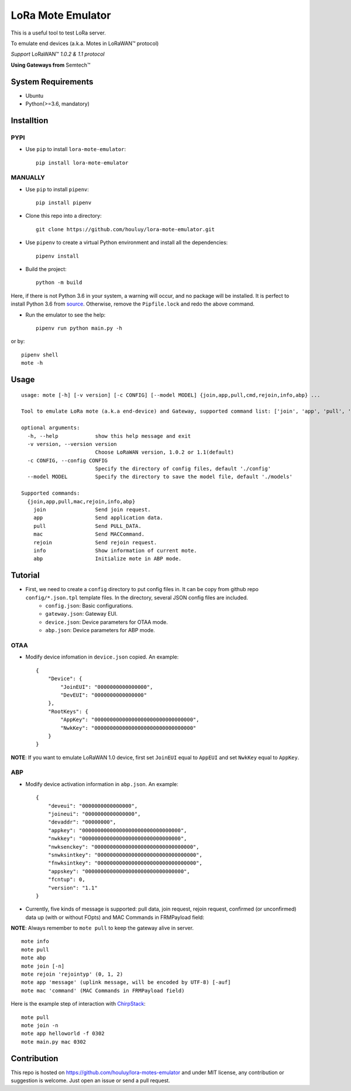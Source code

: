 LoRa Mote Emulator
==================

|version|
|python| 
|license|

This is a useful tool to test LoRa server.

To emulate end devices (a.k.a. Motes in |LoRaWAN(TM)| protocol)

*Support* |LoRaWAN(TM)| *1.0.2 & 1.1 protocol*

**Using Gateways from** |Semtech(TM)|

.. |LoRaWAN(TM)| unicode:: LoRaWAN U+2122
.. |Semtech(TM)| unicode:: Semtech U+2122


System Requirements
-------------------

- Ubuntu
- Python(>=3.6, mandatory)

Installtion
-------------------

PYPI
************

- Use ``pip`` to install ``lora-mote-emulator``::

    pip install lora-mote-emulator


MANUALLY
************

- Use ``pip`` to install ``pipenv``::

    pip install pipenv

- Clone this repo into a directory::

    git clone https://github.com/houluy/lora-mote-emulator.git

- Use ``pipenv`` to create a virtual Python environment and install all the dependencies::

    pipenv install

- Build the project::

    python -m build 
  
Here, if there is not Python 3.6 in your system, a warning will occur, and no package will be installed. It is perfect to install Python 3.6 from `source <https://www.python.org/downloads/release/python-362/>`_. Otherwise, remove the ``Pipfile.lock`` and redo the above command.

- Run the emulator to see the help::

    pipenv run python main.py -h

or by::

    pipenv shell
    mote -h


Usage
------------------

::

    usage: mote [-h] [-v version] [-c CONFIG] [--model MODEL] {join,app,pull,cmd,rejoin,info,abp} ...

    Tool to emulate LoRa mote (a.k.a end-device) and Gateway, supported command list: ['join', 'app', 'pull', 'cmd', 'rejoin', 'info', 'abp']

    optional arguments:
      -h, --help            show this help message and exit
      -v version, --version version
                            Choose LoRaWAN version, 1.0.2 or 1.1(default)
      -c CONFIG, --config CONFIG
                            Specify the directory of config files, default './config'
      --model MODEL         Specify the directory to save the model file, default './models'

    Supported commands:
      {join,app,pull,mac,rejoin,info,abp}
        join                Send join request.
        app                 Send application data.
        pull                Send PULL_DATA.
        mac                 Send MACCommand.
        rejoin              Send rejoin request.
        info                Show information of current mote.
        abp                 Initialize mote in ABP mode.
			
Tutorial
--------

- First, we need to create a ``config`` directory to put config files in. It can be copy from github repo ``config/*.json.tpl`` template files. In the directory, several JSON config files are included.
    + ``config.json``: Basic configurations.
    + ``gateway.json``: Gateway EUI.
    + ``device.json``: Device parameters for OTAA mode.
    + ``abp.json``: Device parameters for ABP mode.


OTAA
****

- Modify device infomation in ``device.json`` copied. An example: ::

    {
        "Device": {
            "JoinEUI": "0000000000000000",
            "DevEUI": "0000000000000000"
        },
        "RootKeys": {
            "AppKey": "00000000000000000000000000000000",
            "NwkKey": "00000000000000000000000000000000"
        }
    }
        
**NOTE**: If you want to emulate LoRaWAN 1.0 device, first set ``JoinEUI`` equal to ``AppEUI`` and set ``NwkKey`` equal to ``AppKey``.

ABP
***

- Modify device activation information in ``abp.json``. An example: ::

    {
        "deveui": "0000000000000000",
        "joineui": "0000000000000000",
        "devaddr": "00000000",
        "appkey": "00000000000000000000000000000000",
        "nwkkey": "00000000000000000000000000000000",
        "nwksenckey": "00000000000000000000000000000000",
        "snwksintkey": "00000000000000000000000000000000",
        "fnwksintkey": "00000000000000000000000000000000",
        "appskey": "00000000000000000000000000000000",
        "fcntup": 0,
        "version": "1.1"
    }
	
- Currently, five kinds of message is supported: pull data, join request, rejoin request, confirmed (or unconfirmed) data up (with or without FOpts) and MAC Commands in FRMPayload field:

**NOTE**: Always remember to ``mote pull`` to keep the gateway alive in server.

::

	mote info
	mote pull
	mote abp
	mote join [-n]
	mote rejoin 'rejointyp' (0, 1, 2)
	mote app 'message' (uplink message, will be encoded by UTF-8) [-auf]
	mote mac 'command' (MAC Commands in FRMPayload field)

Here is the example step of interaction with `ChirpStack <https://www.chirpstack.io>`_:

::

    mote pull
    mote join -n
    mote app helloworld -f 0302
    mote main.py mac 0302

Contribution
------------

This repo is hosted on https://github.com/houluy/lora-motes-emulator and under MIT license, any contribution or suggestion is welcome. Just open an issue or send a pull request.


.. |version| image:: https://img.shields.io/badge/LoRaWAN-1.1-orange.svg?style=plastic
.. |python| image:: https://img.shields.io/badge/Python-3.6%2C3.7-blue.svg?style=plastic&logo=python
.. |license| image:: https://img.shields.io/badge/License-MIT-red.svg?style=plastic
